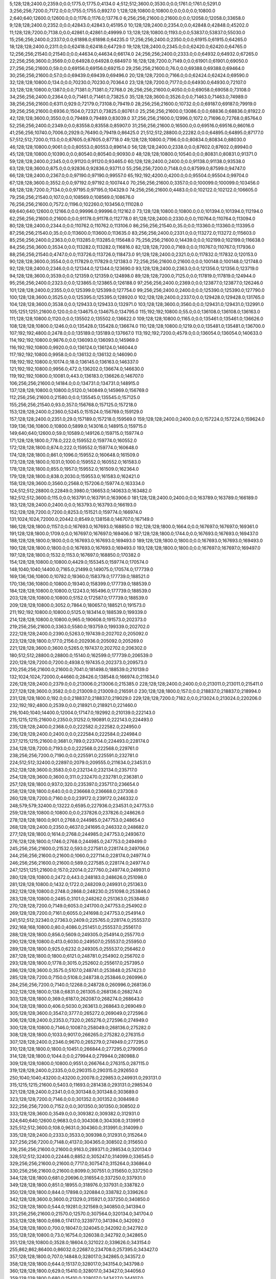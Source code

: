 5;128;128;2400.0;2359.0;0.0;1775.0;1775.0;4134.0
4;512;512;3600.0;3530.0;0.0;1761.0;1761.0;5291.0
3;256;256;7200.0;7172.0;0.0;1755.0;1755.0;8927.0
1;128;128;10800.0;10800.0;0.0;0.0;0.0;10800.0
2;640;640;12600.0;12600.0;0.0;1176.0;1176.0;13776.0
6;256;256;21600.0;21600.0;0.0;12058.0;12058.0;33658.0
9;128;128;2400.0;2352.0;0.0;42843.0;42843.0;45195.0
10;128;128;2400.0;2354.0;0.0;42848.0;42848.0;45202.0
11;128;128;7200.0;7138.0;0.0;42861.0;42861.0;49999.0
13;128;128;10800.0;1193.0;0.0;53837.0;53837.0;55030.0
15;256;256;2400.0;2337.0;0.0;61898.0;61898.0;64235.0
17;256;256;2400.0;2350.0;0.0;61915.0;61915.0;64265.0
18;128;128;2400.0;2311.0;0.0;62418.0;62418.0;64729.0
19;128;128;2400.0;2345.0;0.0;62420.0;62420.0;64765.0
12;256;256;21540.0;21540.0;0.0;44634.0;44634.0;66174.0
24;256;256;2400.0;2333.0;0.0;64932.0;64932.0;67265.0
22;256;256;3600.0;3569.0;0.0;64928.0;64928.0;68497.0
16;128;128;7200.0;7149.0;0.0;61901.0;61901.0;69050.0
27;256;256;21600.0;59.0;0.0;69156.0;69156.0;69215.0
29;256;256;21600.0;76.0;0.0;69388.0;69388.0;69464.0
30;256;256;21600.0;57.0;0.0;69439.0;69439.0;69496.0
20;128;128;7200.0;7166.0;0.0;62424.0;62424.0;69590.0
32;128;128;10800.0;134.0;0.0;70230.0;70230.0;70364.0
23;128;128;7200.0;7177.0;0.0;64930.0;64930.0;72107.0
33;128;128;10800.0;1387.0;0.0;71381.0;71381.0;72768.0
26;256;256;21600.0;4050.0;0.0;69058.0;69058.0;73108.0
34;256;256;2400.0;2364.0;0.0;71461.0;71461.0;73825.0
35;128;128;3600.0;3526.0;0.0;71463.0;71463.0;74989.0
38;256;256;21600.0;6311.0;929.0;72179.0;73108.0;79419.0
28;256;256;21600.0;10732.0;0.0;69187.0;69187.0;79919.0
39;256;256;21600.0;6936.0;1504.0;72321.0;73825.0;80761.0
25;256;256;21600.0;13086.0;0.0;68836.0;68836.0;81922.0
42;128;128;3600.0;3550.0;0.0;79489.0;79489.0;83039.0
37;256;256;21600.0;12996.0;1072.0;71696.0;72768.0;85764.0
52;256;256;2400.0;2349.0;0.0;83558.0;83558.0;85907.0
31;256;256;21600.0;16500.0;0.0;69516.0;69516.0;86016.0
41;256;256;10740.0;7006.0;2929.0;76490.0;79419.0;86425.0
21;512;512;28800.0;22282.0;0.0;64895.0;64895.0;87177.0
57;512;512;7200.0;113.0;0.0;87605.0;87605.0;87718.0
49;128;128;10800.0;7196.0;0.0;80834.0;80834.0;88030.0
46;128;128;10800.0;9061.0;0.0;80553.0;80553.0;89614.0
56;128;128;2400.0;2338.0;0.0;87602.0;87602.0;89940.0
45;128;128;10800.0;10390.0;0.0;80540.0;80540.0;90930.0
48;128;128;10800.0;10540.0;0.0;80831.0;80831.0;91371.0
59;128;128;2400.0;2345.0;0.0;91120.0;91120.0;93465.0
60;128;128;2400.0;2400.0;0.0;91138.0;91138.0;93538.0
63;128;128;3600.0;875.0;0.0;92836.0;92836.0;93711.0
55;256;256;7200.0;7148.0;0.0;87599.0;87599.0;94747.0
66;128;128;2400.0;2367.0;0.0;97190.0;97190.0;99557.0
65;192;192;4200.0;4200.0;0.0;95504.0;95504.0;99704.0
67;128;128;3600.0;3552.0;0.0;97192.0;97192.0;100744.0
70;256;256;21600.0;3357.0;0.0;100099.0;100099.0;103456.0
68;128;128;7200.0;7134.0;0.0;97195.0;97195.0;104329.0
74;256;256;21600.0;4483.0;0.0;102122.0;102122.0;106605.0
79;256;256;21540.0;107.0;0.0;108569.0;108569.0;108676.0
76;256;256;21600.0;7572.0;1196.0;102260.0;103456.0;111028.0
69;640;640;12600.0;12166.0;0.0;99996.0;99996.0;112162.0
73;128;128;10800.0;10800.0;0.0;101394.0;101394.0;112194.0
62;256;256;21600.0;21600.0;0.0;91178.0;91178.0;112778.0
81;128;128;2400.0;2330.0;0.0;110764.0;110764.0;113094.0
80;128;128;2400.0;2344.0;0.0;110762.0;110762.0;113106.0
86;256;256;21540.0;35.0;0.0;113360.0;113360.0;113395.0
87;256;256;21540.0;35.0;0.0;113600.0;113600.0;113635.0
83;256;256;2400.0;2331.0;0.0;113272.0;113272.0;115603.0
85;256;256;2400.0;2363.0;0.0;113285.0;113285.0;115648.0
75;256;256;21600.0;14439.0;0.0;102199.0;102199.0;116638.0
84;256;256;3600.0;3534.0;0.0;113282.0;113282.0;116816.0
82;128;128;7200.0;7169.0;0.0;110767.0;110767.0;117936.0
88;256;256;21540.0;4747.0;0.0;113726.0;113726.0;118473.0
91;128;128;2400.0;2321.0;0.0;117832.0;117832.0;120153.0
90;128;128;3600.0;3554.0;0.0;117829.0;117829.0;121383.0
72;256;256;21600.0;21600.0;0.0;100148.0;100148.0;121748.0
92;128;128;2400.0;2346.0;0.0;121344.0;121344.0;123690.0
93;128;128;2400.0;2363.0;0.0;121356.0;121356.0;123719.0
94;128;128;3600.0;3539.0;0.0;121359.0;121359.0;124898.0
89;128;128;7200.0;7125.0;0.0;117819.0;117819.0;124944.0
95;256;256;2400.0;2323.0;0.0;123865.0;123865.0;126188.0
97;256;256;2400.0;2369.0;0.0;123877.0;123877.0;126246.0
101;128;128;2400.0;2355.0;0.0;125399.0;125399.0;127754.0
99;256;256;2400.0;2400.0;0.0;125390.0;125390.0;127790.0
100;128;128;3600.0;3525.0;0.0;125395.0;125395.0;128920.0
102;128;128;2400.0;2337.0;0.0;129428.0;129428.0;131765.0
104;128;128;3600.0;3538.0;0.0;129433.0;129433.0;132971.0
103;128;128;3600.0;3560.0;0.0;129431.0;129431.0;132991.0
105;1251;1251;21600.0;120.0;0.0;134675.0;134675.0;134795.0
115;192;192;10800.0;55.0;0.0;136108.0;136108.0;136163.0
111;128;128;10800.0;1120.0;0.0;135502.0;135502.0;136622.0
109;128;128;10800.0;1165.0;0.0;135461.0;135461.0;136626.0
108;128;128;10800.0;1246.0;0.0;135428.0;135428.0;136674.0
110;128;128;10800.0;1219.0;0.0;135481.0;135481.0;136700.0
107;192;192;4800.0;2478.0;0.0;135189.0;135189.0;137667.0
113;192;192;7200.0;4579.0;0.0;136054.0;136054.0;140633.0
114;192;192;10800.0;9876.0;0.0;136093.0;136093.0;145969.0
116;192;192;10800.0;9920.0;0.0;136124.0;136124.0;146044.0
117;192;192;10800.0;9958.0;0.0;136132.0;136132.0;146090.0
118;192;192;10800.0;10174.0;18.0;136145.0;136163.0;146337.0
121;192;192;10800.0;9956.0;472.0;136202.0;136674.0;146630.0
119;192;192;10800.0;10081.0;443.0;136183.0;136626.0;146707.0
106;256;256;21600.0;14184.0;0.0;134731.0;134731.0;148915.0
137;128;128;10800.0;10800.0;5120.0;140849.0;145969.0;156769.0
112;256;256;21600.0;21580.0;0.0;135545.0;135545.0;157125.0
155;256;256;21540.0;93.0;357.0;156768.0;157125.0;157218.0
153;128;128;2400.0;2360.0;5245.0;151524.0;156769.0;159129.0
157;128;128;2400.0;2351.0;29.0;157189.0;157218.0;159569.0
159;128;128;2400.0;2400.0;0.0;157224.0;157224.0;159624.0
139;136;136;10800.0;10800.0;5899.0;143016.0;148915.0;159715.0
149;640;640;12600.0;59.0;10589.0;149126.0;159715.0;159774.0
171;128;128;1800.0;778.0;222.0;159552.0;159774.0;160552.0
172;128;128;1800.0;874.0;222.0;159552.0;159774.0;160648.0
174;128;128;1800.0;861.0;1096.0;159552.0;160648.0;161509.0
173;128;128;1800.0;1031.0;1000.0;159552.0;160552.0;161583.0
178;128;128;1800.0;855.0;1957.0;159552.0;161509.0;162364.0
179;128;128;1800.0;838.0;2030.0;159553.0;161583.0;162421.0
158;128;128;3600.0;3560.0;2568.0;157206.0;159774.0;163334.0
124;512;512;28800.0;22849.0;3980.0;136653.0;140633.0;163482.0
182;512;512;3600.0;115.0;0.0;163791.0;163791.0;163906.0
181;128;128;2400.0;2400.0;0.0;163789.0;163789.0;166189.0
183;128;128;2400.0;2400.0;0.0;163793.0;163793.0;166193.0
152;128;128;7200.0;7200.0;8253.0;151521.0;159774.0;166974.0
131;1024;1024;72000.0;20442.0;8549.0;138158.0;146707.0;167149.0
186;128;128;1800.0;1157.0;0.0;167693.0;167693.0;168850.0
192;128;128;1800.0;1664.0;0.0;167697.0;167697.0;169361.0
191;128;128;1800.0;1709.0;0.0;167697.0;167697.0;169406.0
187;128;128;1800.0;1744.0;0.0;167693.0;167693.0;169437.0
188;128;128;1800.0;1800.0;0.0;167693.0;167693.0;169493.0
189;128;128;1800.0;1800.0;0.0;167693.0;167693.0;169493.0
190;128;128;1800.0;1800.0;0.0;167693.0;167693.0;169493.0
193;128;128;1800.0;1800.0;0.0;167697.0;167697.0;169497.0
197;128;128;1800.0;1532.0;1153.0;167697.0;168850.0;170382.0
154;128;128;10800.0;10800.0;4429.0;155345.0;159774.0;170574.0
148;1040;1040;14400.0;7165.0;21499.0;149075.0;170574.0;177739.0
169;136;136;10800.0;10782.0;19360.0;158379.0;177739.0;188521.0
170;136;136;10800.0;10800.0;19340.0;158399.0;177739.0;188539.0
184;128;128;10800.0;10800.0;12243.0;165496.0;177739.0;188539.0
203;128;128;10800.0;10800.0;5152.0;172587.0;177739.0;188539.0
209;128;128;10800.0;3052.0;7864.0;180657.0;188521.0;191573.0
211;192;192;10800.0;10800.0;5125.0;183414.0;188539.0;199339.0
214;128;128;10800.0;10800.0;965.0;190608.0;191573.0;202373.0
219;256;256;21600.0;3363.0;5580.0;193759.0;199339.0;202702.0
222;128;128;2400.0;2390.0;5263.0;197439.0;202702.0;205092.0
223;128;128;1800.0;177.0;2156.0;202936.0;205092.0;205269.0
221;128;128;3600.0;3600.0;5265.0;197437.0;202702.0;206302.0
180;512;512;28800.0;28800.0;15140.0;162599.0;177739.0;206539.0
220;128;128;7200.0;7200.0;4938.0;197435.0;202373.0;209573.0
210;256;256;21600.0;21600.0;7041.0;181498.0;188539.0;210139.0
132;1024;1024;72000.0;44660.0;28426.0;138548.0;166974.0;211634.0
226;128;128;2400.0;2379.0;0.0;213006.0;213006.0;215385.0
228;128;128;2400.0;2400.0;0.0;213011.0;213011.0;215411.0
227;128;128;3600.0;3582.0;0.0;213009.0;213009.0;216591.0
230;128;128;1800.0;157.0;0.0;218837.0;218837.0;218994.0
231;128;128;1800.0;192.0;0.0;218837.0;218837.0;219029.0
229;128;128;7200.0;7182.0;0.0;213024.0;213024.0;220206.0
232;192;192;4800.0;2539.0;0.0;218921.0;218921.0;221460.0
216;1040;1040;14400.0;12004.0;17147.0;192992.0;210139.0;222143.0
215;1215;1215;21600.0;2350.0;31252.0;190891.0;222143.0;224493.0
235;128;128;2400.0;2368.0;0.0;222582.0;222582.0;224950.0
236;128;128;2400.0;2400.0;0.0;222584.0;222584.0;224984.0
237;1215;1215;21600.0;3681.0;789.0;223704.0;224493.0;228174.0
234;128;128;7200.0;7193.0;0.0;222568.0;222568.0;229761.0
238;256;256;7200.0;7190.0;0.0;225591.0;225591.0;232781.0
224;512;512;32400.0;22897.0;2079.0;209555.0;211634.0;234531.0
252;128;128;3600.0;3583.0;0.0;232134.0;232134.0;235717.0
254;128;128;3600.0;3600.0;311.0;232470.0;232781.0;236381.0
257;128;128;1800.0;937.0;320.0;235397.0;235717.0;236654.0
258;128;128;1800.0;640.0;0.0;236668.0;236668.0;237308.0
260;128;128;7200.0;7160.0;0.0;239172.0;239172.0;246332.0
248;579;579;32400.0;13222.0;6595.0;227936.0;234531.0;247753.0
259;128;128;10800.0;10800.0;0.0;237826.0;237826.0;248626.0
278;128;128;1800.0;901.0;2768.0;244985.0;247753.0;248654.0
268;128;128;2400.0;2350.0;4637.0;241695.0;246332.0;248682.0
277;128;128;1800.0;1614.0;2768.0;244985.0;247753.0;249367.0
276;128;128;1800.0;1746.0;2768.0;244985.0;247753.0;249499.0
245;256;256;21600.0;21532.0;593.0;227581.0;228174.0;249706.0
244;256;256;21600.0;21600.0;1060.0;227114.0;228174.0;249774.0
246;256;256;21600.0;21600.0;589.0;227585.0;228174.0;249774.0
247;1251;1251;21600.0;157.0;22014.0;227760.0;249774.0;249931.0
280;128;128;10800.0;2472.0;443.0;248183.0;248626.0;251098.0
281;128;128;10800.0;1432.0;1722.0;248209.0;249931.0;251363.0
282;128;128;10800.0;2748.0;2868.0;248230.0;251098.0;253846.0
283;128;128;10800.0;2485.0;3101.0;248262.0;251363.0;253848.0
270;128;128;7200.0;7149.0;6053.0;241700.0;247753.0;254902.0
269;128;128;7200.0;7161.0;6055.0;241698.0;247753.0;254914.0
241;512;512;32340.0;27363.0;2409.0;225765.0;228174.0;255537.0
292;168;168;10800.0;80.0;4086.0;251451.0;255537.0;255617.0
288;128;128;1800.0;856.0;5609.0;249305.0;254914.0;255770.0
290;128;128;10800.0;413.0;6030.0;249507.0;255537.0;255950.0
289;128;128;1800.0;925.0;6232.0;249305.0;255537.0;256462.0
287;128;128;1800.0;1800.0;6121.0;248781.0;254902.0;256702.0
293;128;128;1800.0;1778.0;3015.0;252602.0;255617.0;257395.0
286;128;128;3600.0;3575.0;5107.0;248741.0;253848.0;257423.0
285;128;128;7200.0;7150.0;5108.0;248738.0;253846.0;260996.0
284;256;256;7200.0;7140.0;12268.0;248728.0;260996.0;268136.0
302;128;128;1800.0;138.0;6831.0;261305.0;268136.0;268274.0
303;128;128;1800.0;369.0;6187.0;262087.0;268274.0;268643.0
304;128;128;1800.0;406.0;5030.0;263613.0;268643.0;269049.0
305;128;128;3600.0;3547.0;3777.0;265272.0;269049.0;272596.0
306;128;128;2400.0;2353.0;7320.0;265276.0;272596.0;274949.0
300;128;128;10800.0;7146.0;10087.0;258049.0;268136.0;275282.0
308;128;128;1800.0;1033.0;9017.0;266265.0;275282.0;276315.0
307;128;128;2400.0;2346.0;9670.0;265279.0;274949.0;277295.0
310;128;128;1800.0;1800.0;10451.0;266844.0;277295.0;279095.0
314;128;128;1800.0;1044.0;0.0;279944.0;279944.0;280988.0
309;128;128;10800.0;10800.0;9551.0;266764.0;276315.0;287115.0
319;128;128;2400.0;2335.0;0.0;290315.0;290315.0;292650.0
250;1040;1040;43200.0;43200.0;20078.0;229853.0;249931.0;293131.0
315;1215;1215;21600.0;5403.0;11693.0;281438.0;293131.0;298534.0
321;128;128;2400.0;2341.0;0.0;301348.0;301348.0;303689.0
323;128;128;7200.0;7146.0;0.0;301352.0;301352.0;308498.0
322;256;256;7200.0;7152.0;0.0;301350.0;301350.0;308502.0
333;128;128;3600.0;3549.0;0.0;309382.0;309382.0;312931.0
324;640;640;12600.0;9683.0;0.0;304308.0;304308.0;313991.0
325;512;512;3600.0;108.0;9631.0;304360.0;313991.0;314099.0
335;128;128;2400.0;2333.0;3533.0;309398.0;312931.0;315264.0
327;256;256;7200.0;7148.0;4137.0;304365.0;308502.0;315650.0
316;256;256;21600.0;21600.0;9163.0;289371.0;298534.0;320134.0
328;512;512;32400.0;22446.0;8852.0;305247.0;314099.0;336545.0
329;256;256;21600.0;21600.0;7717.0;307547.0;315264.0;336864.0
330;256;256;21600.0;21600.0;8099.0;307551.0;315650.0;337250.0
344;128;128;1800.0;681.0;20696.0;316554.0;337250.0;337931.0
349;128;128;1800.0;851.0;18955.0;318976.0;337931.0;338782.0
350;128;128;1800.0;844.0;17898.0;320884.0;338782.0;339626.0
342;128;128;3600.0;3600.0;21329.0;315921.0;337250.0;340850.0
352;128;128;1800.0;544.0;19281.0;321569.0;340850.0;341394.0
331;256;256;21600.0;21570.0;12570.0;307564.0;320134.0;341704.0
353;128;128;1800.0;698.0;17417.0;323977.0;341394.0;342092.0
354;128;128;1800.0;700.0;18047.0;324045.0;342092.0;342792.0
355;128;128;10800.0;73.0;16754.0;326038.0;342792.0;342865.0
351;128;128;10800.0;3528.0;18604.0;321022.0;339626.0;343154.0
255;862;862;86400.0;86032.0;22687.0;234708.0;257395.0;343427.0
357;128;128;1800.0;707.0;14848.0;328017.0;342865.0;343572.0
358;128;128;1800.0;644.0;15137.0;328017.0;343154.0;343798.0
360;128;128;1800.0;629.0;15410.0;328017.0;343427.0;344056.0
359;128;128;1800.0;680.0;15410.0;328017.0;343427.0;344107.0
361;128;128;1800.0;641.0;15555.0;328017.0;343572.0;344213.0
362;128;128;1800.0;716.0;15415.0;328383.0;343798.0;344514.0
363;128;128;1800.0;688.0;15673.0;328383.0;344056.0;344744.0
364;128;128;1800.0;692.0;15724.0;328383.0;344107.0;344799.0
365;128;128;1800.0;724.0;15830.0;328383.0;344213.0;344937.0
343;256;256;14400.0;3356.0;25664.0;316040.0;341704.0;345060.0
366;128;128;1800.0;725.0;16131.0;328383.0;344514.0;345239.0
374;128;128;1800.0;42.0;6668.0;338571.0;345239.0;345281.0
375;128;128;10800.0;131.0;3781.0;341500.0;345281.0;345412.0
368;128;128;1800.0;666.0;15848.0;328951.0;344799.0;345465.0
369;128;128;1800.0;605.0;15986.0;328951.0;344937.0;345542.0
367;128;128;1800.0;806.0;15793.0;328951.0;344744.0;345550.0
373;256;256;7200.0;1185.0;7672.0;337388.0;345060.0;346245.0
376;128;128;1800.0;290.0;0.0;346186.0;346186.0;346476.0
377;128;128;1800.0;312.0;0.0;348735.0;348735.0;349047.0
356;608;608;10800.0;7251.0;16037.0;327390.0;343427.0;350678.0
386;128;128;10800.0;2140.0;529.0;350149.0;350678.0;352818.0
384;128;128;10800.0;2187.0;566.0;350112.0;350678.0;352865.0
383;128;128;10800.0;2195.0;570.0;350108.0;350678.0;352873.0
385;128;128;10800.0;2215.0;563.0;350115.0;350678.0;352893.0
379;128;128;10800.0;4454.0;0.0;349140.0;349140.0;353594.0
382;160;160;10800.0;4415.0;0.0;349371.0;349371.0;353786.0
380;128;128;10800.0;4619.0;0.0;349233.0;349233.0;353852.0
381;128;128;10800.0;4720.0;0.0;349238.0;349238.0;353958.0
387;128;128;10800.0;1184.0;705.0;352113.0;352818.0;354002.0
389;128;128;10800.0;1220.0;702.0;352171.0;352873.0;354093.0
390;128;128;10800.0;1323.0;717.0;352176.0;352893.0;354216.0
388;128;128;10800.0;1383.0;713.0;352152.0;352865.0;354248.0
391;128;128;10800.0;1164.0;1404.0;352190.0;353594.0;354758.0
392;128;128;10800.0;2062.0;1557.0;352229.0;353786.0;355848.0
393;128;128;10800.0;2122.0;1534.0;352252.0;353786.0;355908.0
395;128;128;10800.0;1984.0;1591.0;352367.0;353958.0;355942.0
394;128;128;10800.0;2198.0;1595.0;352257.0;353852.0;356050.0
396;256;256;3600.0;753.0;0.0;356347.0;356347.0;357100.0
336;256;256;21600.0;21600.0;26225.0;310639.0;336864.0;358464.0
372;256;256;21600.0;10205.0;13700.0;335671.0;349371.0;359576.0
332;512;512;32340.0;27686.0;27267.0;309278.0;336545.0;364231.0
337;256;256;21600.0;21600.0;48933.0;310643.0;359576.0;381176.0
371;256;256;21600.0;17342.0;29570.0;334661.0;364231.0;381573.0
399;256;256;21600.0;21600.0;6168.0;358063.0;364231.0;385831.0
406;128;128;10800.0;10800.0;17688.0;363488.0;381176.0;391976.0
408;128;128;2400.0;2330.0;0.0;391521.0;391521.0;393851.0
415;128;128;10800.0;78.0;0.0;398504.0;398504.0;398582.0
416;128;128;1800.0;345.0;0.0;399372.0;399372.0;399717.0
418;128;128;1800.0;351.0;0.0;399844.0;399844.0;400195.0
414;128;128;10800.0;2485.0;0.0;398251.0;398251.0;400736.0
421;128;128;1800.0;252.0;0.0;401974.0;401974.0;402226.0
422;128;128;10800.0;3567.0;0.0;403750.0;403750.0;407317.0
426;128;128;10800.0;2956.0;3462.0;403855.0;407317.0;410273.0
420;128;128;10500.0;10500.0;0.0;401446.0;401446.0;411946.0
427;128;128;10800.0;3043.0;6406.0;403867.0;410273.0;413316.0
437;128;128;1800.0;40.0;2941.0;410375.0;413316.0;413356.0
438;128;128;1800.0;858.0;2008.0;411348.0;413356.0;414214.0
433;128;128;2400.0;2326.0;6873.0;405073.0;411946.0;414272.0
434;256;256;3600.0;296.0;9002.0;405270.0;414272.0;414568.0
439;128;128;1800.0;858.0;3152.0;411416.0;414568.0;415426.0
407;512;512;32400.0;32400.0;0.0;389497.0;389497.0;421897.0
443;128;128;10800.0;22.0;0.0;422523.0;422523.0;422545.0
441;256;256;3600.0;708.0;0.0;422139.0;422139.0;422847.0
435;128;128;10800.0;10800.0;9008.0;405560.0;414568.0;425368.0
445;128;128;10800.0;77.0;0.0;429485.0;429485.0;429562.0
446;128;128;10800.0;60.0;0.0;430456.0;430456.0;430516.0
449;128;128;9000.0;80.0;0.0;435694.0;435694.0;435774.0
444;128;128;10800.0;10800.0;0.0;428817.0;428817.0;439617.0
450;138;138;10680.0;3062.0;0.0;437584.0;437584.0;440646.0
452;152;152;10680.0;1513.0;4.0;439613.0;439617.0;441130.0
447;128;128;10800.0;10800.0;0.0;430959.0;430959.0;441759.0
451;152;152;10680.0;2798.0;0.0;439089.0;439089.0;441887.0
301;1376;1376;86400.0;86400.0;97614.0;260850.0;358464.0;444864.0
448;128;128;10800.0;10800.0;0.0;434534.0;434534.0;445334.0
458;128;128;10800.0;10800.0;0.0;450589.0;450589.0;461389.0
442;1024;1024;21600.0;21600.0;22685.0;422179.0;444864.0;466464.0
460;128;128;10800.0;5046.0;11264.0;455200.0;466464.0;471510.0
459;128;128;10800.0;10800.0;8915.0;452474.0;461389.0;472189.0
454;608;608;21600.0;20968.0;17943.0;448521.0;466464.0;487432.0
471;128;128;1800.0;1800.0;1542.0;485890.0;487432.0;489232.0
474;156;156;10200.0;56.0;856.0;488376.0;489232.0;489288.0
479;128;128;3600.0;3566.0;396.0;488892.0;489288.0;492854.0
469;152;152;10680.0;7142.0;2496.0;484936.0;487432.0;494574.0
461;512;512;32400.0;24058.0;677.0;471512.0;472189.0;496247.0
481;128;128;3600.0;3558.0;3956.0;488898.0;492854.0;496412.0
476;256;256;2400.0;2342.0;7373.0;488874.0;496247.0;498589.0
475;256;256;3600.0;3549.0;7375.0;488872.0;496247.0;499796.0
485;128;128;3600.0;3536.0;7484.0;488928.0;496412.0;499948.0
477;256;256;2400.0;2383.0;9711.0;488878.0;498589.0;500972.0
465;256;256;21600.0;13765.0;5439.0;481993.0;487432.0;501197.0
419;1024;1024;86400.0;56659.0;44761.0;400103.0;444864.0;501523.0
484;256;256;2400.0;2343.0;12046.0;488926.0;500972.0;503315.0
478;256;256;3600.0;3556.0;10915.0;488881.0;499796.0;503352.0
509;256;256;2400.0;75.0;3830.0;499485.0;503315.0;503390.0
490;128;128;3600.0;3515.0;6490.0;493458.0;499948.0;503463.0
504;128;128;1800.0;306.0;3929.0;499461.0;503390.0;503696.0
505;128;128;1800.0;391.0;3996.0;499467.0;503463.0;503854.0
510;256;256;3600.0;82.0;2366.0;501488.0;503854.0;503936.0
513;256;256;3600.0;56.0;1939.0;501997.0;503936.0;503992.0
515;256;256;3600.0;37.0;992.0;503000.0;503992.0;504029.0
494;128;128;1800.0;681.0;9383.0;493969.0;503352.0;504033.0
495;128;128;1800.0;770.0;9046.0;494306.0;503352.0;504122.0
501;128;128;1800.0;765.0;5483.0;497907.0;503390.0;504155.0
486;256;256;3600.0;3520.0;12258.0;488939.0;501197.0;504717.0
498;256;256;2400.0;2336.0;7743.0;496974.0;504717.0;507053.0
516;128;128;2400.0;2341.0;4043.0;503010.0;507053.0;509394.0
517;128;128;2400.0;2341.0;4040.0;503013.0;507053.0;509394.0
488;608;608;10800.0;9549.0;10780.0;493375.0;504155.0;513704.0
535;128;128;10800.0;5570.0;3322.0;506072.0;509394.0;514964.0
570;128;128;10800.0;59.0;1766.0;513198.0;514964.0;515023.0
575;128;128;1800.0;288.0;0.0;515030.0;515030.0;515318.0
472;256;256;21600.0;21600.0;7845.0;486729.0;494574.0;516174.0
539;256;256;3600.0;3565.0;9138.0;507036.0;516174.0;519739.0
555;256;256;3600.0;97.0;9640.0;510099.0;519739.0;519836.0
520;128;128;10800.0;10464.0;5345.0;504049.0;509394.0;519858.0
561;256;256;2400.0;37.0;9749.0;510109.0;519858.0;519895.0
563;256;256;2400.0;38.0;9284.0;510611.0;519895.0;519933.0
558;256;256;3600.0;112.0;9733.0;510103.0;519836.0;519948.0
564;256;256;3600.0;113.0;9320.0;510613.0;519933.0;520046.0
473;1024;1024;21600.0;21597.0;14443.0;487080.0;501523.0;523120.0
536;128;128;10800.0;10472.0;7279.0;506425.0;513704.0;524176.0
569;128;128;10800.0;7356.0;10981.0;513195.0;524176.0;531532.0
527;512;512;25200.0;12957.0;15058.0;504988.0;520046.0;533003.0
502;512;512;32400.0;22734.0;14662.0;499042.0;513704.0;536438.0
601;256;256;21600.0;3360.0;10720.0;525718.0;536438.0;539798.0
626;128;128;3600.0;3600.0;5618.0;530820.0;536438.0;540038.0
571;128;128;10800.0;9159.0;17595.0;513937.0;531532.0;540691.0
572;128;128;10800.0;8918.0;18950.0;514053.0;533003.0;541921.0
574;128;128;10800.0;8947.0;18925.0;514078.0;533003.0;541950.0
573;128;128;10800.0;9024.0;18930.0;514073.0;533003.0;542027.0
629;256;256;3600.0;3536.0;8463.0;531335.0;539798.0;543334.0
579;128;128;10800.0;10800.0;11537.0;521466.0;533003.0;543803.0
528;1024;1024;21600.0;21600.0;18105.0;505015.0;523120.0;544720.0
580;128;128;10800.0;10800.0;14935.0;521503.0;536438.0;547238.0
656;128;128;10800.0;7315.0;12927.0;534311.0;547238.0;554553.0
715;128;128;2400.0;58.0;0.0;557395.0;557395.0;557453.0
718;128;128;2400.0;38.0;51.0;557402.0;557453.0;557491.0
719;128;128;3600.0;57.0;87.0;557404.0;557491.0;557548.0
724;128;128;3600.0;57.0;0.0;557923.0;557923.0;557980.0
729;128;128;3600.0;66.0;0.0;561954.0;561954.0;562020.0
731;128;128;3600.0;54.0;51.0;561969.0;562020.0;562074.0
732;128;128;2400.0;44.0;103.0;561971.0;562074.0;562118.0
734;128;128;2400.0;54.0;143.0;561975.0;562118.0;562172.0
735;128;128;3600.0;40.0;0.0;562484.0;562484.0;562524.0
736;128;128;2400.0;55.0;38.0;562486.0;562524.0;562579.0
737;128;128;3600.0;78.0;91.0;562488.0;562579.0;562657.0
738;128;128;2400.0;57.0;167.0;562490.0;562657.0;562714.0
740;128;128;3600.0;56.0;212.0;562502.0;562714.0;562770.0
741;128;128;2400.0;59.0;263.0;562507.0;562770.0;562829.0
745;128;128;3600.0;77.0;304.0;562525.0;562829.0;562906.0
746;128;128;2400.0;61.0;379.0;562527.0;562906.0;562967.0
751;128;128;2400.0;61.0;0.0;563039.0;563039.0;563100.0
752;128;128;2400.0;40.0;51.0;563049.0;563100.0;563140.0
753;128;128;3600.0;78.0;88.0;563052.0;563140.0;563218.0
754;128;128;3600.0;76.0;164.0;563054.0;563218.0;563294.0
755;128;128;3600.0;55.0;238.0;563056.0;563294.0;563349.0
756;128;128;2400.0;101.0;291.0;563058.0;563349.0;563450.0
759;128;128;2400.0;81.0;379.0;563071.0;563450.0;563531.0
760;128;128;3600.0;55.0;0.0;563574.0;563574.0;563629.0
765;128;128;3600.0;55.0;37.0;563592.0;563629.0;563684.0
766;128;128;2400.0;58.0;88.0;563596.0;563684.0;563742.0
767;128;128;2400.0;57.0;144.0;563598.0;563742.0;563799.0
768;128;128;2400.0;58.0;0.0;564100.0;564100.0;564158.0
769;128;128;3600.0;57.0;56.0;564102.0;564158.0;564215.0
772;128;128;3600.0;75.0;96.0;564119.0;564215.0;564290.0
773;128;128;1800.0;769.0;0.0;564989.0;564989.0;565758.0
777;128;128;3600.0;57.0;0.0;575629.0;575629.0;575686.0
780;128;128;2400.0;56.0;0.0;576637.0;576637.0;576693.0
782;128;128;10800.0;9082.0;0.0;577043.0;577043.0;586125.0
785;128;128;2400.0;37.0;8476.0;577649.0;586125.0;586162.0
787;128;128;3600.0;76.0;7498.0;578664.0;586162.0;586238.0
790;128;128;10800.0;10800.0;6935.0;579303.0;586238.0;597038.0
792;128;128;10800.0;10800.0;17663.0;579375.0;597038.0;607838.0
794;128;128;3600.0;58.0;28168.0;579670.0;607838.0;607896.0
795;128;128;2400.0;59.0;28224.0;579672.0;607896.0;607955.0
796;128;128;3600.0;59.0;28272.0;579683.0;607955.0;608014.0
799;128;128;10800.0;9024.0;20063.0;587951.0;608014.0;617038.0
801;128;128;10800.0;82.0;29067.0;587971.0;617038.0;617120.0
803;128;128;10200.0;2087.0;28215.0;588905.0;617120.0;619207.0
805;128;128;3600.0;58.0;24999.0;594208.0;619207.0;619265.0
806;128;128;2400.0;56.0;25045.0;594220.0;619265.0;619321.0
808;128;128;3600.0;59.0;24092.0;595229.0;619321.0;619380.0
809;128;128;2400.0;58.0;24148.0;595232.0;619380.0;619438.0
811;128;128;3600.0;57.0;23195.0;596243.0;619438.0;619495.0
812;128;128;2400.0;56.0;23249.0;596246.0;619495.0;619551.0
813;128;128;2400.0;38.0;22794.0;596757.0;619551.0;619589.0
816;128;128;3600.0;56.0;22323.0;597266.0;619589.0;619645.0
817;128;128;2400.0;39.0;22366.0;597279.0;619645.0;619684.0
820;128;128;3600.0;61.0;21899.0;597785.0;619684.0;619745.0
821;128;128;2400.0;38.0;21958.0;597787.0;619745.0;619783.0
822;128;128;2400.0;59.0;21493.0;598290.0;619783.0;619842.0
823;128;128;3600.0;134.0;21550.0;598292.0;619842.0;619976.0
824;128;128;2400.0;55.0;21681.0;598295.0;619976.0;620031.0
825;128;128;3600.0;115.0;21233.0;598798.0;620031.0;620146.0
826;128;128;2400.0;57.0;21345.0;598801.0;620146.0;620203.0
828;128;128;2400.0;57.0;20898.0;599305.0;620203.0;620260.0
831;128;128;3600.0;114.0;20438.0;599822.0;620260.0;620374.0
833;128;128;2400.0;57.0;20546.0;599828.0;620374.0;620431.0
834;128;128;2400.0;142.0;20097.0;600334.0;620431.0;620573.0
837;128;128;10800.0;98.0;20173.0;600400.0;620573.0;620671.0
840;128;128;10800.0;133.0;19399.0;601272.0;620671.0;620804.0
842;128;128;10800.0;133.0;18426.0;602378.0;620804.0;620937.0
843;128;128;9000.0;968.0;10214.0;610723.0;620937.0;621905.0
844;128;128;10800.0;1266.0;10663.0;611242.0;621905.0;623171.0
845;128;128;9000.0;269.0;11751.0;611420.0;623171.0;623440.0
848;128;128;2400.0;115.0;0.0;628048.0;628048.0;628163.0
849;128;128;3600.0;131.0;112.0;628051.0;628163.0;628294.0
850;128;128;2400.0;96.0;240.0;628054.0;628294.0;628390.0
851;128;128;3600.0;131.0;324.0;628066.0;628390.0;628521.0
852;128;128;3600.0;40.0;0.0;629070.0;629070.0;629110.0
853;128;128;3600.0;59.0;37.0;629073.0;629110.0;629169.0
854;128;128;2400.0;41.0;84.0;629085.0;629169.0;629210.0
855;128;128;3600.0;79.0;0.0;629587.0;629587.0;629666.0
856;128;128;2400.0;77.0;67.0;629599.0;629666.0;629743.0
857;128;128;3600.0;58.0;141.0;629602.0;629743.0;629801.0
858;128;128;2400.0;80.0;0.0;630106.0;630106.0;630186.0
859;128;128;3600.0;56.0;71.0;630115.0;630186.0;630242.0
860;128;128;3600.0;78.0;125.0;630117.0;630242.0;630320.0
861;128;128;2400.0;57.0;0.0;630625.0;630625.0;630682.0
862;128;128;3600.0;59.0;55.0;630627.0;630682.0;630741.0
863;128;128;2400.0;58.0;112.0;630629.0;630741.0;630799.0
503;2048;2048;86400.0;86400.0;45437.0;499283.0;544720.0;631120.0
566;608;608;10800.0;9809.0;120183.0;510937.0;631120.0;640929.0
928;128;128;3600.0;58.0;0.0;641419.0;641419.0;641477.0
931;128;128;3600.0;59.0;0.0;642436.0;642436.0;642495.0
934;128;128;2400.0;58.0;0.0;643454.0;643454.0;643512.0
938;128;128;2400.0;59.0;0.0;644471.0;644471.0;644530.0
941;128;128;2400.0;57.0;0.0;645489.0;645489.0;645546.0
944;128;128;2400.0;58.0;0.0;646498.0;646498.0;646556.0
947;128;128;3600.0;76.0;0.0;647522.0;647522.0;647598.0
950;128;128;2400.0;59.0;0.0;648531.0;648531.0;648590.0
953;128;128;2400.0;57.0;0.0;650041.0;650041.0;650098.0
957;128;128;2400.0;58.0;0.0;651054.0;651054.0;651112.0
960;128;128;2400.0;59.0;0.0;652068.0;652068.0;652127.0
775;1024;1024;21600.0;21600.0;56556.0;574564.0;631120.0;652720.0
964;128;128;2400.0;40.0;0.0;653095.0;653095.0;653135.0
963;128;128;2400.0;60.0;0.0;653092.0;653092.0;653152.0
965;128;128;3600.0;57.0;0.0;653098.0;653098.0;653155.0
797;512;512;32400.0;12983.0;60654.0;580275.0;640929.0;653912.0
776;512;512;32400.0;22909.0;55920.0;575200.0;631120.0;654029.0
967;256;256;21600.0;58.0;0.0;654171.0;654171.0;654229.0
968;128;128;3600.0;37.0;0.0;654610.0;654610.0;654647.0
969;128;128;3600.0;58.0;0.0;654612.0;654612.0;654670.0
971;128;128;2400.0;57.0;0.0;654616.0;654616.0;654673.0
970;128;128;2400.0;60.0;0.0;654614.0;654614.0;654674.0
973;128;128;3600.0;38.0;0.0;655621.0;655621.0;655659.0
972;128;128;2400.0;58.0;0.0;655618.0;655618.0;655676.0
974;128;128;3600.0;58.0;0.0;655630.0;655630.0;655688.0
975;128;128;7200.0;413.0;0.0;656311.0;656311.0;656724.0
977;128;128;2400.0;55.0;0.0;659139.0;659139.0;659194.0
980;128;128;3600.0;56.0;0.0;659146.0;659146.0;659202.0
978;128;128;3600.0;82.0;0.0;659142.0;659142.0;659224.0
979;128;128;2400.0;81.0;0.0;659144.0;659144.0;659225.0
981;256;256;3600.0;58.0;0.0;659648.0;659648.0;659706.0
982;256;256;2400.0;58.0;0.0;659651.0;659651.0;659709.0
983;256;256;3600.0;59.0;0.0;659654.0;659654.0;659713.0
984;128;128;2400.0;77.0;0.0;659667.0;659667.0;659744.0
985;256;256;21600.0;36.0;0.0;659991.0;659991.0;660027.0
986;256;256;21600.0;75.0;0.0;660024.0;660024.0;660099.0
992;256;256;2400.0;40.0;0.0;660187.0;660187.0;660227.0
987;128;128;2400.0;58.0;0.0;660170.0;660170.0;660228.0
988;128;128;3600.0;59.0;0.0;660179.0;660179.0;660238.0
989;128;128;3600.0;59.0;0.0;660181.0;660181.0;660240.0
993;128;128;3600.0;57.0;0.0;660200.0;660200.0;660257.0
990;128;128;2400.0;76.0;0.0;660183.0;660183.0;660259.0
991;128;128;3600.0;76.0;0.0;660185.0;660185.0;660261.0
994;128;128;3600.0;59.0;0.0;660710.0;660710.0;660769.0
995;128;128;3600.0;56.0;0.0;660713.0;660713.0;660769.0
996;256;256;2400.0;60.0;0.0;660715.0;660715.0;660775.0
997;128;128;3600.0;57.0;0.0;661217.0;661217.0;661274.0
998;128;128;3600.0;57.0;0.0;661228.0;661228.0;661285.0
999;128;128;2400.0;56.0;0.0;661230.0;661230.0;661286.0
1000;256;256;3600.0;60.0;0.0;661232.0;661232.0;661292.0
966;256;256;21600.0;21600.0;0.0;654156.0;654156.0;675756.0
937;512;512;32400.0;23695.0;8502.0;644218.0;652720.0;676415.0
